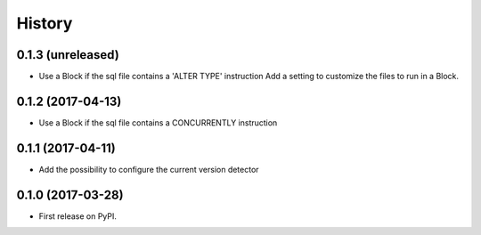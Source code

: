 .. :changelog:

History
-------

0.1.3 (unreleased)
++++++++++++++++++

- Use a Block if the sql file contains a 'ALTER TYPE' instruction
  Add a setting to customize the files to run in a Block.


0.1.2 (2017-04-13)
++++++++++++++++++

- Use a Block if the sql file contains a CONCURRENTLY instruction


0.1.1 (2017-04-11)
++++++++++++++++++

- Add the possibility to configure the current version detector


0.1.0 (2017-03-28)
++++++++++++++++++

- First release on PyPI.
